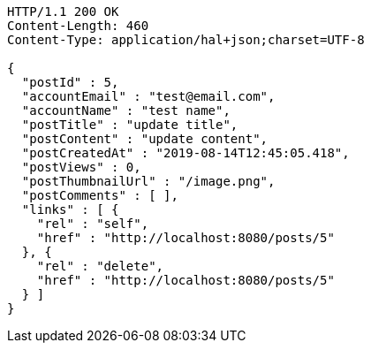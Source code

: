 [source,http,options="nowrap"]
----
HTTP/1.1 200 OK
Content-Length: 460
Content-Type: application/hal+json;charset=UTF-8

{
  "postId" : 5,
  "accountEmail" : "test@email.com",
  "accountName" : "test name",
  "postTitle" : "update title",
  "postContent" : "update content",
  "postCreatedAt" : "2019-08-14T12:45:05.418",
  "postViews" : 0,
  "postThumbnailUrl" : "/image.png",
  "postComments" : [ ],
  "links" : [ {
    "rel" : "self",
    "href" : "http://localhost:8080/posts/5"
  }, {
    "rel" : "delete",
    "href" : "http://localhost:8080/posts/5"
  } ]
}
----